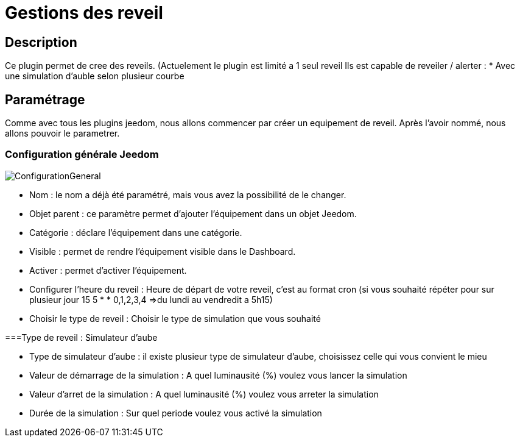 = Gestions des reveil

== Description
Ce plugin permet de cree des reveils. (Actuelement le plugin est limité a 1 seul reveil
Ils est capable de reveiler / alerter :
* Avec une simulation d'auble selon plusieur courbe

== Paramétrage
Comme avec tous les plugins jeedom, nous allons commencer par créer un equipement de reveil.		
Après l'avoir nommé, nous allons pouvoir le parametrer.		

=== Configuration générale Jeedom		
		
image::../images/ConfigurationGeneral.jpg[]		
* Nom  : le nom a déjà été paramétré, mais vous avez la possibilité de le changer.		
* Objet parent : ce paramètre permet d'ajouter l'équipement dans un objet Jeedom.		
* Catégorie : déclare l'équipement dans une catégorie.		
* Visible : permet de rendre l'équipement visible dans le Dashboard.		
* Activer : permet d'activer l'équipement.		
* Configurer l'heure du reveil : Heure de départ de votre reveil, c'est au format cron (si vous souhaité répéter pour sur plusieur jour 15 5 * * 0,1,2,3,4 =>du lundi au vendredit a 5h15)
* Choisir le type de reveil : Choisir le type de simulation que vous souhaité

===Type de reveil  : Simulateur d'aube

* Type de simulateur d'aube : il existe plusieur type de simulateur d'aube, choisissez celle qui vous convient le mieu 
* Valeur de démarrage de la simulation : A quel luminausité (%) voulez vous lancer la simulation
* Valeur d'arret de la simulation :  A quel luminausité (%) voulez vous arreter la simulation
* Durée de la simulation : Sur quel periode voulez vous activé la simulation
